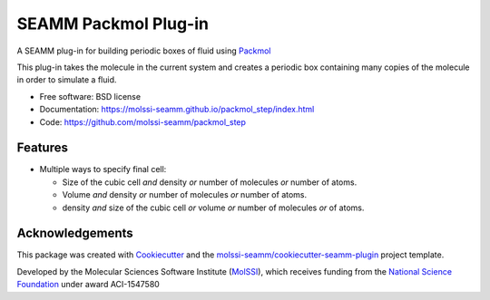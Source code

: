 =====================
SEAMM Packmol Plug-in
=====================

.. image:: https://img.shields.io/github/issues-pr-raw/molssi-seamm/packmol_step
   :target: https://github.com/molssi-seamm/packmol_step/pulls
   :alt: GitHub pull requests

.. image:: https://github.com/molssi-seamm/packmol_step/workflows/CI/badge.svg
   :target: https://github.com/molssi-seamm/packmol_step/actions
   :alt: Build Status

.. image:: https://codecov.io/gh/molssi-seamm/packmol_step/branch/master/graph/badge.svg
   :target: https://codecov.io/gh/molssi-seamm/packmol_step
   :alt: Code Coverage

.. image:: https://img.shields.io/lgtm/grade/python/g/molssi-seamm/packmol_step.svg?logo=lgtm&logoWidth=18
   :target: https://lgtm.com/projects/g/molssi-seamm/packmol_step/context:python
   :alt: Code Quality

.. image:: https://github.com/molssi-seamm/packmol_step/workflows/Documentation/badge.svg
   :target: https://molssi-seamm.github.io/packmol_step/index.html
   :alt: Documentation Status

.. image:: https://pyup.io/repos/github/molssi-seamm/packmol_step/shield.svg
   :target: https://pyup.io/repos/github/molssi-seamm/packmol_step/
   :alt: Updates for Dependencies

.. image:: https://img.shields.io/pypi/v/packmol_step.svg
   :target: https://pypi.python.org/pypi/packmol_step
   :alt: PyPi VERSION

A SEAMM plug-in for building periodic boxes of fluid using Packmol_

This plug-in takes the molecule in the current system and creates a
periodic box containing many copies of the molecule in order to
simulate a fluid.

* Free software: BSD license
* Documentation: https://molssi-seamm.github.io/packmol_step/index.html
* Code: https://github.com/molssi-seamm/packmol_step

.. _Packmol: http://m3g.iqm.unicamp.br/packmol/home.shtml

Features
--------

* Multiple ways to specify final cell:

  - Size of the cubic cell *and* density *or* number of molecules *or*
    number of atoms.
  - Volume *and* density *or* number of molecules *or* number of atoms.
  - density *and* size of the cubic cell *or* volume *or* number of
    molecules *or* of atoms.

Acknowledgements
----------------

This package was created with Cookiecutter_ and the `molssi-seamm/cookiecutter-seamm-plugin`_ project template.

.. _Cookiecutter: https://github.com/audreyr/cookiecutter
.. _`molssi-seamm/cookiecutter-seamm-plugin`: https://github.com/molssi-seamm/cookiecutter-seamm-plugin

Developed by the Molecular Sciences Software Institute (MolSSI_),
which receives funding from the `National Science Foundation`_ under
award ACI-1547580

.. _MolSSI: https://www.molssi.org
.. _`National Science Foundation`: https://www.nsf.gov
